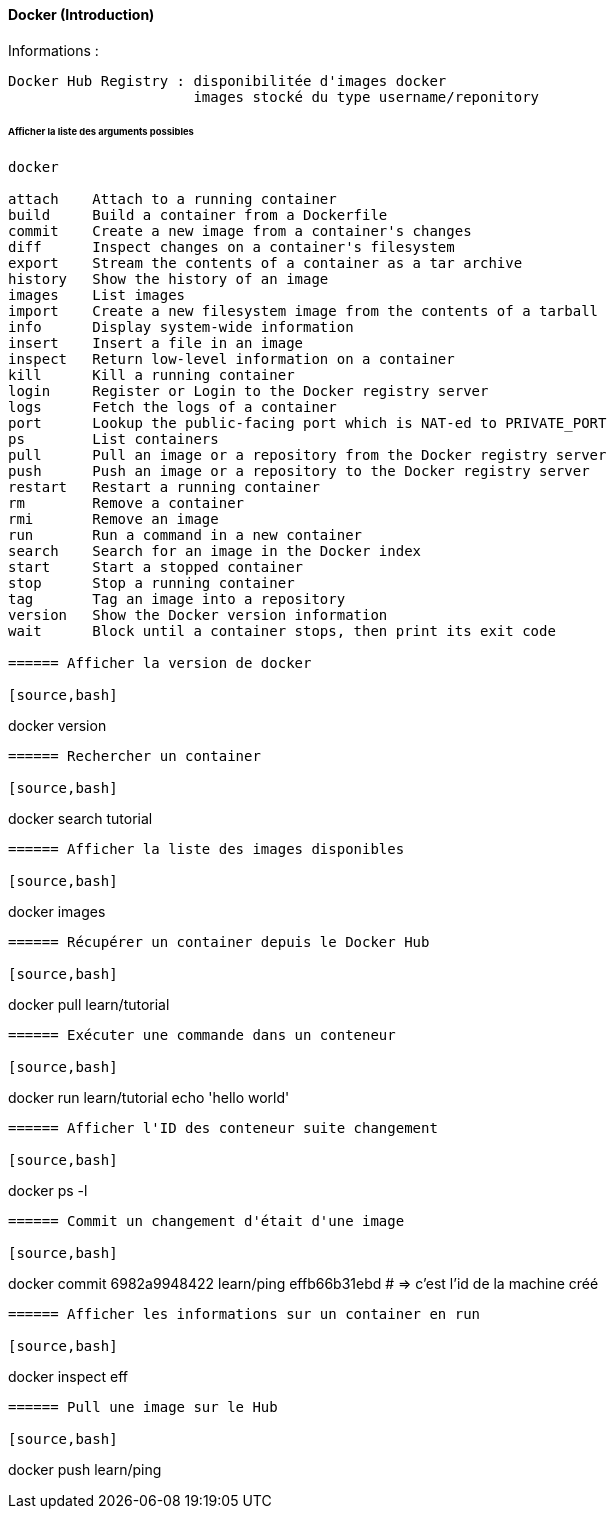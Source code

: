 ==== Docker (Introduction)

Informations :

 Docker Hub Registry : disponibilitée d'images docker
                       images stocké du type username/reponitory

====== Afficher la liste des arguments possibles

----
docker
 
attach    Attach to a running container
build     Build a container from a Dockerfile
commit    Create a new image from a container's changes
diff      Inspect changes on a container's filesystem
export    Stream the contents of a container as a tar archive
history   Show the history of an image
images    List images
import    Create a new filesystem image from the contents of a tarball
info      Display system-wide information
insert    Insert a file in an image
inspect   Return low-level information on a container
kill      Kill a running container
login     Register or Login to the Docker registry server
logs      Fetch the logs of a container
port      Lookup the public-facing port which is NAT-ed to PRIVATE_PORT
ps        List containers
pull      Pull an image or a repository from the Docker registry server
push      Push an image or a repository to the Docker registry server
restart   Restart a running container
rm        Remove a container
rmi       Remove an image
run       Run a command in a new container
search    Search for an image in the Docker index
start     Start a stopped container
stop      Stop a running container
tag       Tag an image into a repository
version   Show the Docker version information
wait      Block until a container stops, then print its exit code

====== Afficher la version de docker

[source,bash]
----
docker version
----

====== Rechercher un container

[source,bash]
----
docker search tutorial
----

====== Afficher la liste des images disponibles

[source,bash]
----
docker images
----

====== Récupérer un container depuis le Docker Hub

[source,bash]
----
docker pull learn/tutorial
----

====== Exécuter une commande dans un conteneur

[source,bash]
----
docker run learn/tutorial echo 'hello world'
----

====== Afficher l'ID des conteneur suite changement

[source,bash]
----
docker ps -l
----

====== Commit un changement d'était d'une image

[source,bash]
----
docker commit 6982a9948422 learn/ping
effb66b31ebd
# => c'est l'id de la machine créé
----

====== Afficher les informations sur un container en run

[source,bash]
----
docker inspect eff
----

====== Pull une image sur le Hub

[source,bash]
----
docker push learn/ping
----
